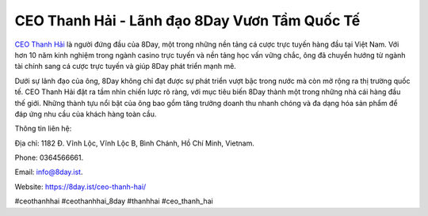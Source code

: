CEO Thanh Hải - Lãnh đạo 8Day Vươn Tầm Quốc Tế
===================================

`CEO Thanh Hải <https://8day.ist/ceo-thanh-hai/>`_ là người đứng đầu của 8Day, một trong những nền tảng cá cược trực tuyến hàng đầu tại Việt Nam. Với hơn 10 năm kinh nghiệm trong ngành casino trực tuyến và nền tảng học vấn vững chắc, ông đã chuyển hướng từ ngành tài chính sang cá cược trực tuyến và giúp 8Day phát triển mạnh mẽ. 

Dưới sự lãnh đạo của ông, 8Day không chỉ đạt được sự phát triển vượt bậc trong nước mà còn mở rộng ra thị trường quốc tế. CEO Thanh Hải đặt ra tầm nhìn chiến lược rõ ràng, với mục tiêu biến 8Day thành một trong những nhà cái hàng đầu thế giới. Những thành tựu nổi bật của ông bao gồm tăng trưởng doanh thu nhanh chóng và đa dạng hóa sản phẩm để đáp ứng nhu cầu của khách hàng toàn cầu.

Thông tin liên hệ: 

Địa chỉ: 1182 Đ. Vĩnh Lộc, Vĩnh Lộc B, Bình Chánh, Hồ Chí Minh, Vietnam. 

Phone: 0364566661. 

Email: info@8day.ist. 

Website: https://8day.ist/ceo-thanh-hai/ 

#ceothanhhai #ceothanhhai_8day #thanhhai #ceo_thanh_hai
